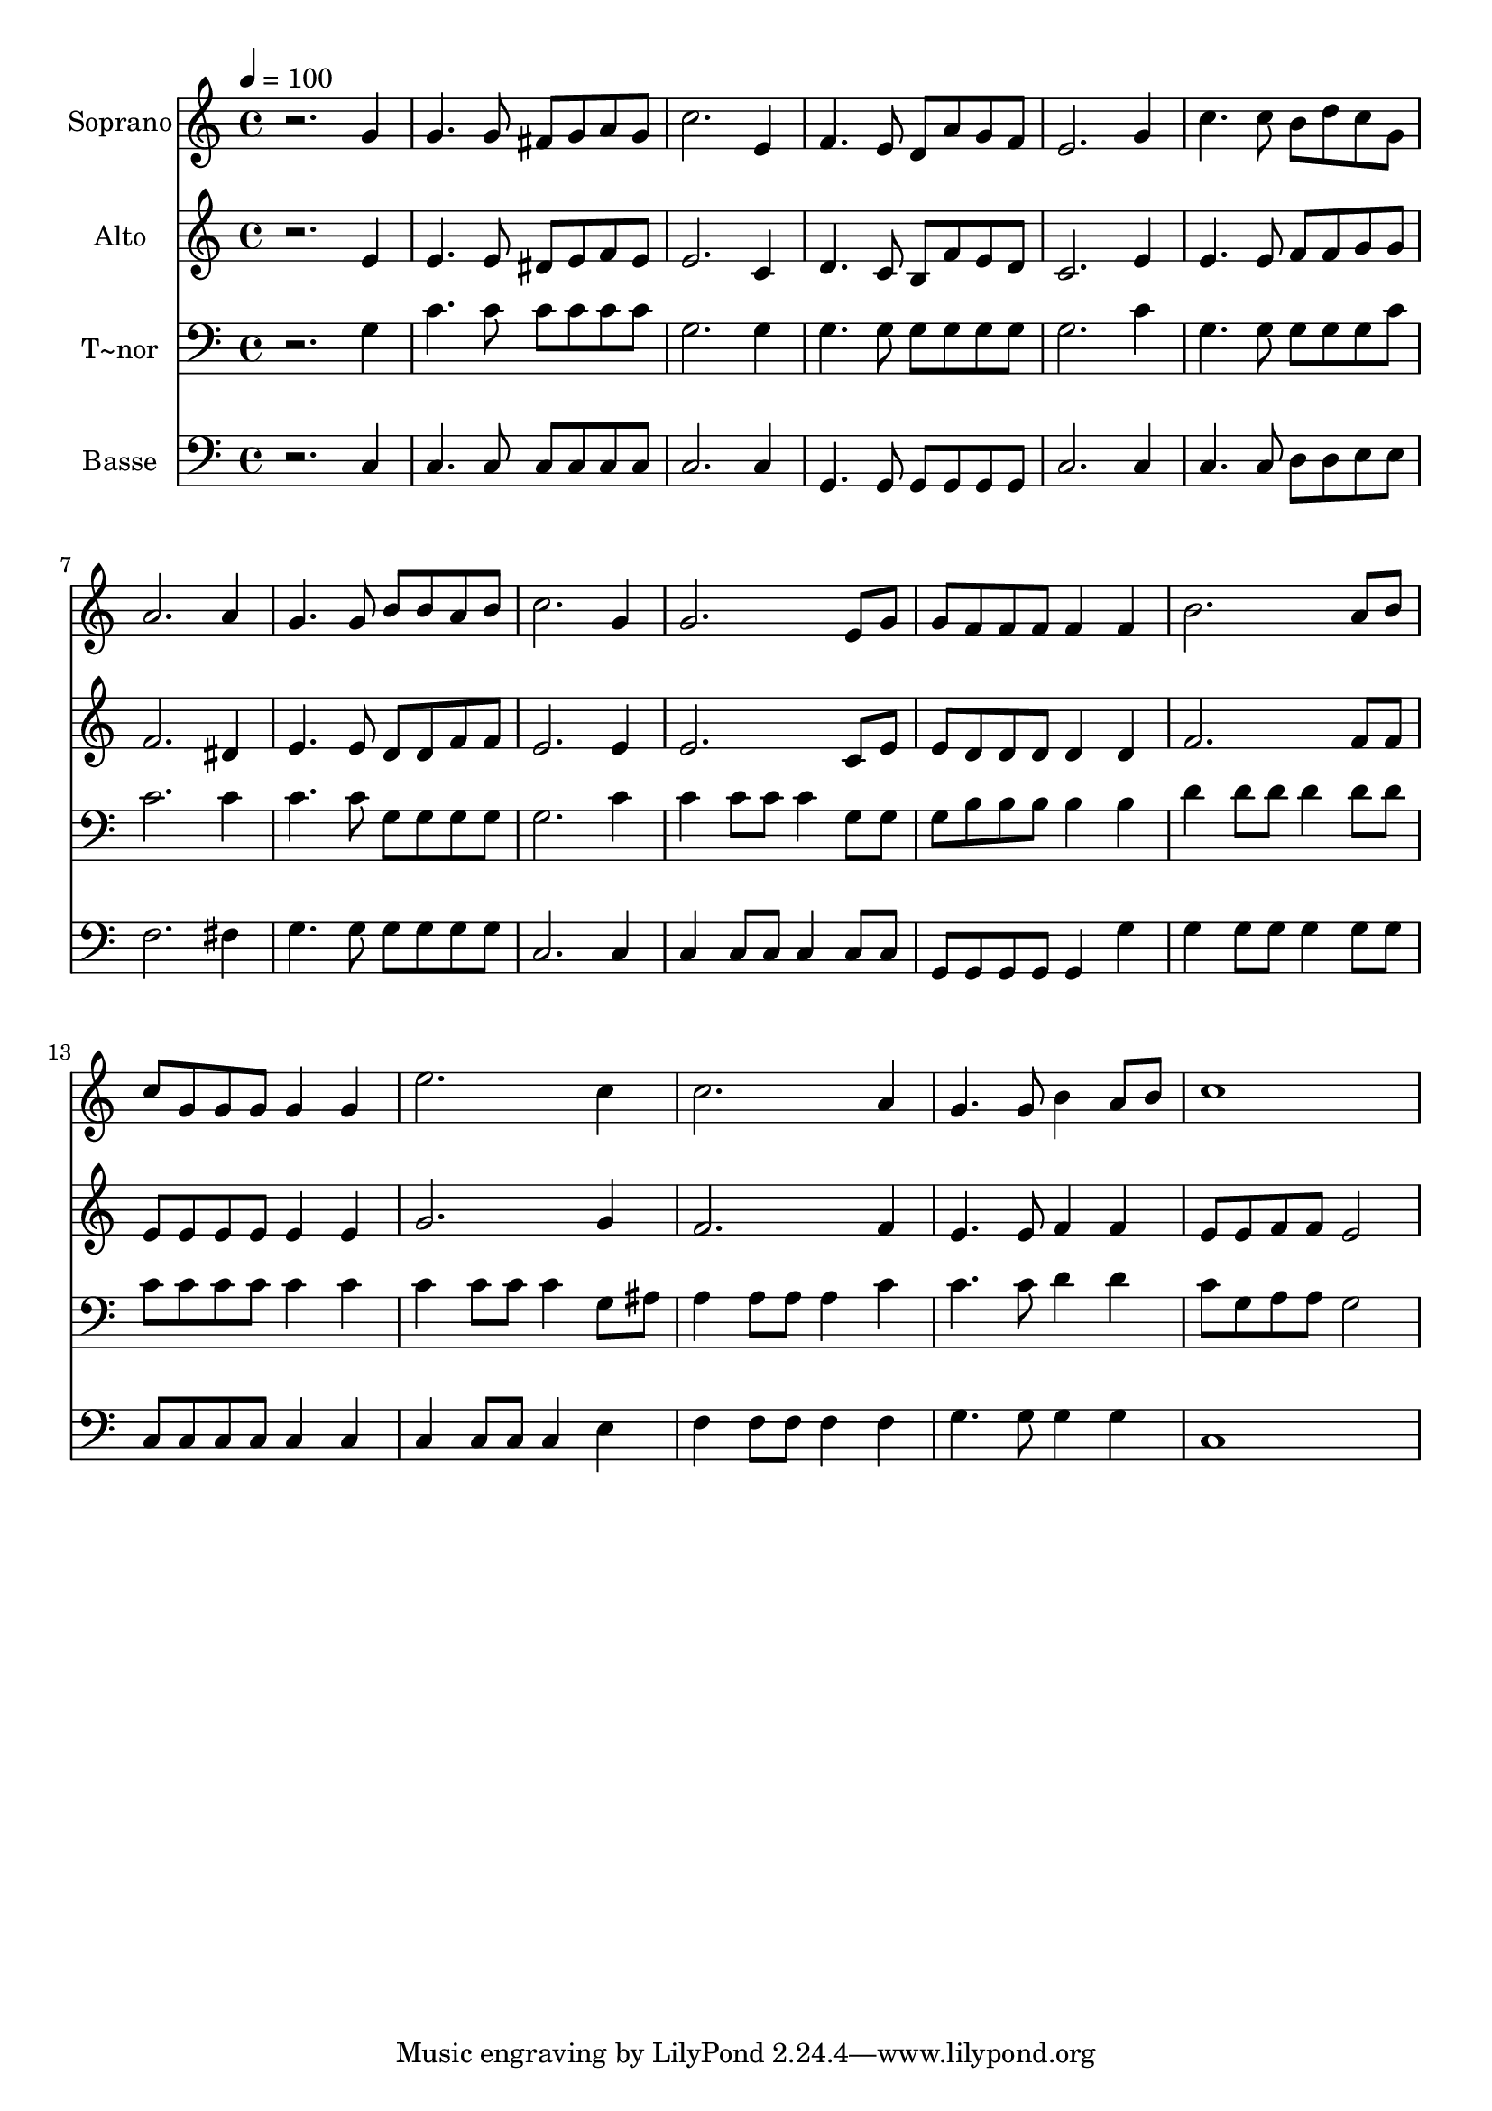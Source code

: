 % Lily was here -- automatically converted by /usr/bin/midi2ly from 616.mid
\version "2.14.0"

\layout {
  \context {
    \Voice
    \remove "Note_heads_engraver"
    \consists "Completion_heads_engraver"
    \remove "Rest_engraver"
    \consists "Completion_rest_engraver"
  }
}

trackAchannelA = {
  
  \time 4/4 
  
  \tempo 4 = 100 
  
}

trackA = <<
  \context Voice = voiceA \trackAchannelA
>>


trackBchannelA = {
  
  \set Staff.instrumentName = "Soprano"
  
}

trackBchannelB = \relative c {
  r2. g''4 
  | % 2
  g4. g8 fis g a g 
  | % 3
  c2. e,4 
  | % 4
  f4. e8 d a' g f 
  | % 5
  e2. g4 
  | % 6
  c4. c8 b d c g 
  | % 7
  a2. a4 
  | % 8
  g4. g8 b b a b 
  | % 9
  c2. g4 
  | % 10
  g2. e8 g 
  | % 11
  g f f f f4 f 
  | % 12
  b2. a8 b 
  | % 13
  c g g g g4 g 
  | % 14
  e'2. c4 
  | % 15
  c2. a4 
  | % 16
  g4. g8 b4 a8 b 
  | % 17
  c1 
  | % 18
  
}

trackB = <<
  \context Voice = voiceA \trackBchannelA
  \context Voice = voiceB \trackBchannelB
>>


trackCchannelA = {
  
  \set Staff.instrumentName = "Alto"
  
}

trackCchannelC = \relative c {
  r2. e'4 
  | % 2
  e4. e8 dis e f e 
  | % 3
  e2. c4 
  | % 4
  d4. c8 b f' e d 
  | % 5
  c2. e4 
  | % 6
  e4. e8 f f g g 
  | % 7
  f2. dis4 
  | % 8
  e4. e8 d d f f 
  | % 9
  e2. e4 
  | % 10
  e2. c8 e 
  | % 11
  e d d d d4 d 
  | % 12
  f2. f8 f 
  | % 13
  e e e e e4 e 
  | % 14
  g2. g4 
  | % 15
  f2. f4 
  | % 16
  e4. e8 f4 f 
  | % 17
  e8 e f f e2 
  | % 18
  
}

trackC = <<
  \context Voice = voiceA \trackCchannelA
  \context Voice = voiceB \trackCchannelC
>>


trackDchannelA = {
  
  \set Staff.instrumentName = "T~nor"
  
}

trackDchannelC = \relative c {
  r2. g'4 
  | % 2
  c4. c8 c c c c 
  | % 3
  g2. g4 
  | % 4
  g4. g8 g g g g 
  | % 5
  g2. c4 
  | % 6
  g4. g8 g g g c 
  | % 7
  c2. c4 
  | % 8
  c4. c8 g g g g 
  | % 9
  g2. c4 
  | % 10
  c c8 c c4 g8 g 
  | % 11
  g b b b b4 b 
  | % 12
  d d8 d d4 d8 d 
  | % 13
  c c c c c4 c 
  | % 14
  c c8 c c4 g8 ais 
  | % 15
  a4 a8 a a4 c 
  | % 16
  c4. c8 d4 d 
  | % 17
  c8 g a a g2 
  | % 18
  
}

trackD = <<

  \clef bass
  
  \context Voice = voiceA \trackDchannelA
  \context Voice = voiceB \trackDchannelC
>>


trackEchannelA = {
  
  \set Staff.instrumentName = "Basse"
  
}

trackEchannelC = \relative c {
  r2. c4 
  | % 2
  c4. c8 c c c c 
  | % 3
  c2. c4 
  | % 4
  g4. g8 g g g g 
  | % 5
  c2. c4 
  | % 6
  c4. c8 d d e e 
  | % 7
  f2. fis4 
  | % 8
  g4. g8 g g g g 
  | % 9
  c,2. c4 
  | % 10
  c c8 c c4 c8 c 
  | % 11
  g g g g g4 g' 
  | % 12
  g g8 g g4 g8 g 
  | % 13
  c, c c c c4 c 
  | % 14
  c c8 c c4 e 
  | % 15
  f f8 f f4 f 
  | % 16
  g4. g8 g4 g 
  | % 17
  c,1 
  | % 18
  
}

trackE = <<

  \clef bass
  
  \context Voice = voiceA \trackEchannelA
  \context Voice = voiceB \trackEchannelC
>>


\score {
  <<
    \context Staff=trackB \trackA
    \context Staff=trackB \trackB
    \context Staff=trackC \trackA
    \context Staff=trackC \trackC
    \context Staff=trackD \trackA
    \context Staff=trackD \trackD
    \context Staff=trackE \trackA
    \context Staff=trackE \trackE
  >>
  \layout {}
  \midi {}
}
